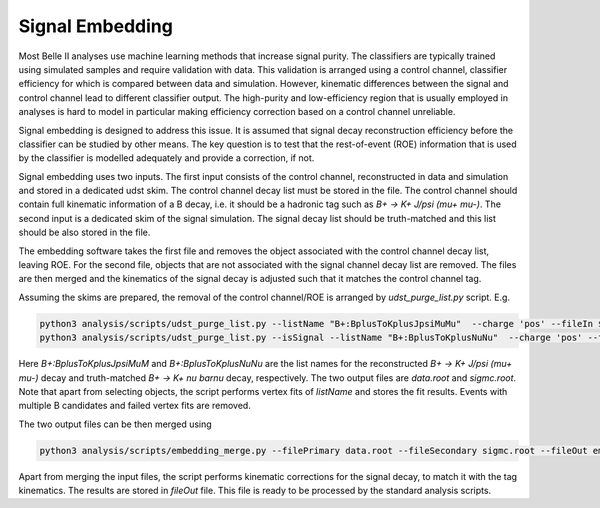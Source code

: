 .. _Embedding:

Signal Embedding
================

Most Belle II analyses use machine learning methods that increase signal purity.  The classifiers are typically trained using simulated samples and require validation with data. This validation is arranged using a control channel, classifier efficiency for which is compared between data and simulation.  However, kinematic differences between the signal and control channel lead to different classifier output. The high-purity and low-efficiency region that is usually employed in analyses is hard to model in particular making efficiency correction based on a control channel unreliable.

Signal embedding is designed to address this issue. It is assumed that signal decay reconstruction efficiency before the classifier can be studied by other means. The key question is to test that the rest-of-event (ROE) information that is used by the classifier is modelled adequately and provide a correction, if not. 

Signal embedding uses two inputs. The first input consists of the control channel, reconstructed in data and simulation and stored in a dedicated udst skim. The control channel decay list must be stored in the file. The control channel should contain full kinematic information of a B decay, i.e. it should be a hadronic tag such as  `B+ -> K+ J/psi (mu+ mu-)`.  The second input is a dedicated skim of the signal simulation. The signal decay list should be truth-matched and this list should be also stored in the file. 

The embedding software takes the first file and removes the object associated with the control channel decay list, leaving ROE. For the second file, objects that are not associated with the signal channel decay list are removed.  The files are then merged and the kinematics of the signal decay is adjusted such that it matches the control channel tag. 

Assuming the skims are prepared, the removal of the control channel/ROE is arranged by `udst_purge_list.py` script. E.g.

.. code-block::

   python3 analysis/scripts/udst_purge_list.py --listName "B+:BplusToKplusJpsiMuMu"  --charge 'pos' --fileIn $BELLE2_EXAMPLES_DATA_DIR/embedding_skim_BplusToKplusJpsiMuMu_bucket17.root --fileOut data.root
   python3 analysis/scripts/udst_purge_list.py --isSignal --listName "B+:BplusToKplusNuNu"  --charge 'pos' --fileIn $BELLE2_EXAMPLES_DATA_DIR/embedding_skim_sig_71_Bplus2Kplus.udst.root --fileOut sigmc.root

..

Here  `B+:BplusToKplusJpsiMuM` and  `B+:BplusToKplusNuNu` are the list names for the reconstructed  `B+ -> K+ J/psi (mu+ mu-)` decay and truth-matched `B+ -> K+ nu barnu` decay, respectively. The two output files are `data.root` and `sigmc.root`. Note that apart from selecting objects, the script performs vertex fits of `listName` and stores the fit results. Events with multiple B candidates and failed vertex fits are removed. 

The two output files can be then merged using

.. code-block::

   python3 analysis/scripts/embedding_merge.py --filePrimary data.root --fileSecondary sigmc.root --fileOut embedded_data.root

..

Apart from merging the input files, the script performs kinematic corrections for the signal decay, to match it with the tag kinematics. The results are stored in `fileOut` file. This file is ready to be processed by the standard analysis scripts.
